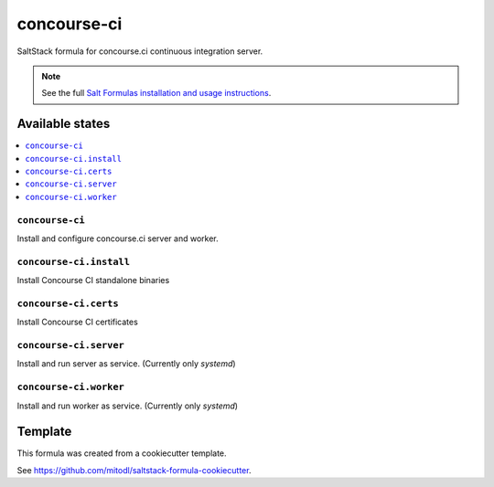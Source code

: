 ============
concourse-ci
============

SaltStack formula for concourse.ci continuous integration server.

.. note::

    See the full `Salt Formulas installation and usage instructions
    <http://docs.saltstack.com/en/latest/topics/development/conventions/formulas.html>`_.


Available states
================

.. contents::
    :local:

``concourse-ci``
----------------

Install and configure concourse.ci server and worker.

``concourse-ci.install``
---------------------

Install Concourse CI standalone binaries

``concourse-ci.certs``
---------------------

Install Concourse CI certificates

``concourse-ci.server``
---------------------

Install and run server as service. (Currently only `systemd`)

``concourse-ci.worker``
---------------------

Install and run worker as service. (Currently only `systemd`)



Template
========

This formula was created from a cookiecutter template.

See https://github.com/mitodl/saltstack-formula-cookiecutter.
